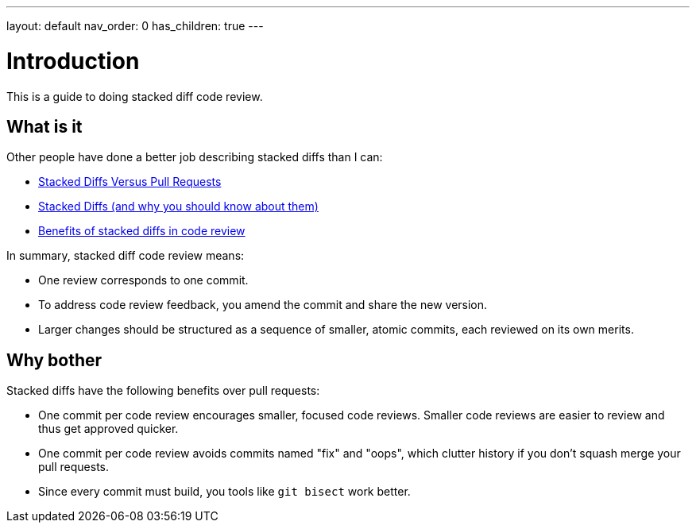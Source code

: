 ---
layout: default
nav_order: 0
has_children: true
---

= Introduction

This is a guide to doing stacked diff code review.

== What is it

Other people have done a better job describing stacked diffs than I can:

- https://jg.gg/2018/09/29/stacked-diffs-versus-pull-requests/[Stacked Diffs Versus Pull Requests]

- https://newsletter.pragmaticengineer.com/p/stacked-diffs[Stacked Diffs (and why you should know about them)]

- https://graphite.dev/guides/benefits-of-stacked-diffs-in-code-review[Benefits of stacked diffs in code review]

In summary, stacked diff code review means:

- One review corresponds to one commit.

- To address code review feedback, you amend the commit and share the new
  version.

- Larger changes should be structured as a sequence of smaller, atomic commits,
  each reviewed on its own merits.

== Why bother

Stacked diffs have the following benefits over pull requests:

- One commit per code review encourages smaller, focused code reviews. Smaller
  code reviews are easier to review and thus get approved quicker.

- One commit per code review avoids commits named "fix" and "oops", which
  clutter history if you don't squash merge your pull requests.

- Since every commit must build, you tools like `git bisect` work better.

